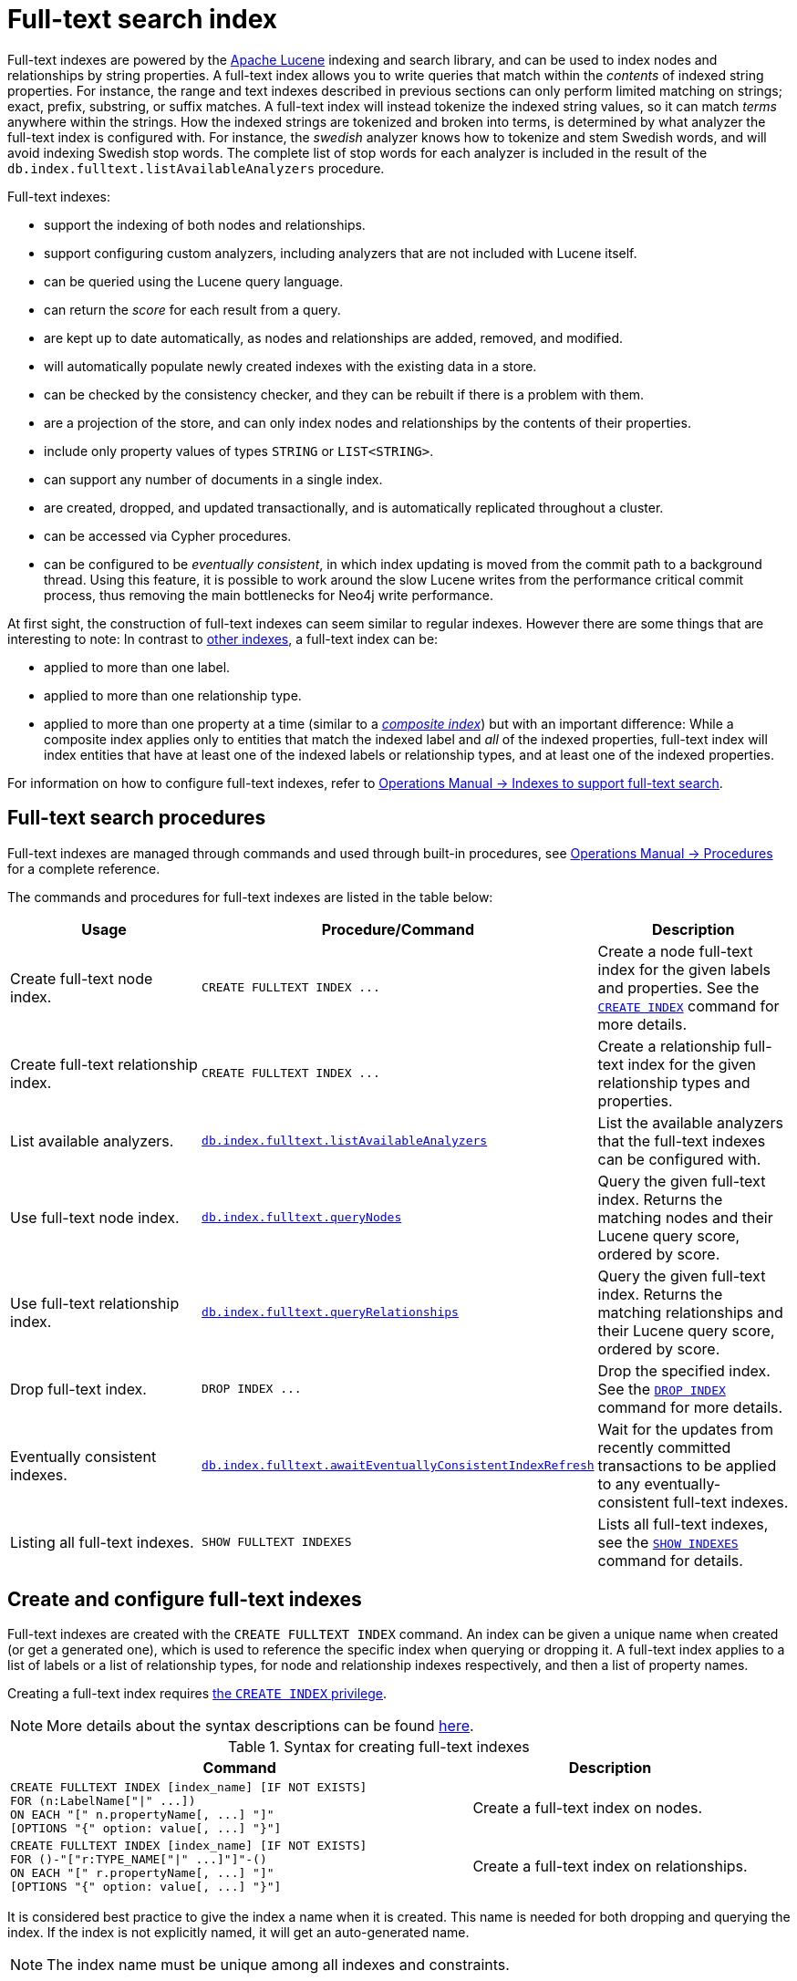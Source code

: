 :description: This chapter describes how to use full-text indexes, to enable full-text search.

[[indexes-fulltext-search]]
= Full-text search index

Full-text indexes are powered by the link:https://lucene.apache.org/[Apache Lucene] indexing and search library, and can be used to index nodes and relationships by string properties.
A full-text index allows you to write queries that match within the _contents_ of indexed string properties.
For instance, the range and text indexes described in previous sections can only perform limited matching on strings; exact, prefix, substring, or suffix matches.
A full-text index will instead tokenize the indexed string values, so it can match _terms_ anywhere within the strings.
How the indexed strings are tokenized and broken into terms, is determined by what analyzer the full-text index is configured with.
For instance, the _swedish_ analyzer knows how to tokenize and stem Swedish words, and will avoid indexing Swedish stop words.
The complete list of stop words for each analyzer is included in the result of the `db.index.fulltext.listAvailableAnalyzers` procedure.


Full-text indexes:

* support the indexing of both nodes and relationships.
* support configuring custom analyzers, including analyzers that are not included with Lucene itself.
* can be queried using the Lucene query language.
* can return the _score_ for each result from a query.
* are kept up to date automatically, as nodes and relationships are added, removed, and modified.
* will automatically populate newly created indexes with the existing data in a store.
* can be checked by the consistency checker, and they can be rebuilt if there is a problem with them.
* are a projection of the store, and can only index nodes and relationships by the contents of their properties.
* include only property values of types `STRING` or `LIST<STRING>`.
* can support any number of documents in a single index.
* are created, dropped, and updated transactionally, and is automatically replicated throughout a cluster.
* can be accessed via Cypher procedures.
* can be configured to be _eventually consistent_, in which index updating is moved from the commit path to a background thread.
Using this feature, it is possible to work around the slow Lucene writes from the performance critical commit process, thus removing the main bottlenecks for Neo4j write performance.

At first sight, the construction of full-text indexes can seem similar to regular indexes.
However there are some things that are interesting to note:
In contrast to xref::indexes-for-search-performance.adoc[other indexes], a full-text index can be:

* applied to more than one label.
* applied to more than one relationship type.
* applied to more than one property at a time (similar to a xref::indexes-for-search-performance.adoc#indexes-create-a-composite-range-index-for-nodes[_composite index_]) but with an important difference:
While a composite index applies only to entities that match the indexed label and _all_ of the indexed properties, full-text index will index entities that have at least one of the indexed labels or relationship types, and at least one of the indexed properties.

For information on how to configure full-text indexes, refer to link:{neo4j-docs-base-uri}/operations-manual/{page-version}/performance/index-configuration#index-configuration-fulltext[Operations Manual -> Indexes to support full-text search].


[[indexes-fulltext-search-manage]]
== Full-text search procedures

Full-text indexes are managed through commands and used through built-in procedures, see link:{neo4j-docs-base-uri}/operations-manual/{page-version}/reference/procedures[Operations Manual -> Procedures] for a complete reference.

The commands and procedures for full-text indexes are listed in the table below:


[options="header"]
|===
| Usage | Procedure/Command | Description

| Create full-text node index.
| `+CREATE FULLTEXT INDEX ...+`
| Create a node full-text index for the given labels and properties.
See the xref:indexes-for-search-performance.adoc#indexes-create-indexes[`CREATE INDEX`] command for more details.

| Create full-text relationship index.
| `+CREATE FULLTEXT INDEX ...+`
a|
Create a relationship full-text index for the given relationship types and properties.

| List available analyzers.
| https://neo4j.com/docs/operations-manual/current/reference/procedures/#procedure_db_index_fulltext_listavailableanalyzers[`db.index.fulltext.listAvailableAnalyzers`]
| List the available analyzers that the full-text indexes can be configured with.

| Use full-text node index.
| https://neo4j.com/docs/operations-manual/current/reference/procedures/#procedure_db_index_fulltext_querynodes[`db.index.fulltext.queryNodes`]
| Query the given full-text index. Returns the matching nodes and their Lucene query score, ordered by score.

| Use full-text relationship index.
| https://neo4j.com/docs/operations-manual/current/reference/procedures/#procedure_db_index_fulltext_queryrelationships[`db.index.fulltext.queryRelationships`]
| Query the given full-text index. Returns the matching relationships and their Lucene query score, ordered by score.

| Drop full-text index.
| `+DROP INDEX ...+`
| Drop the specified index.
See the xref:indexes-for-search-performance.adoc#indexes-drop-indexes[`DROP INDEX`] command for more details.


| Eventually consistent indexes.
| https://neo4j.com/docs/operations-manual/current/reference/procedures/#procedure_db_index_fulltext_awaiteventuallyconsistentindexrefresh[`db.index.fulltext.awaitEventuallyConsistentIndexRefresh`]
| Wait for the updates from recently committed transactions to be applied to any eventually-consistent full-text indexes.

| Listing all full-text indexes.
| `SHOW FULLTEXT INDEXES`
| Lists all full-text indexes, see the xref::indexes-for-search-performance.adoc#indexes-list-indexes[`SHOW INDEXES`] command for details.

|===


[[indexes-fulltext-search-create-and-configure]]
== Create and configure full-text indexes

Full-text indexes are created with the `CREATE FULLTEXT INDEX` command.
An index can be given a unique name when created (or get a generated one), which is used to reference the specific index when querying or dropping it.
A full-text index applies to a list of labels or a list of relationship types, for node and relationship indexes respectively, and then a list of property names.

Creating a full-text index requires link:{neo4j-docs-base-uri}/operations-manual/{page-version}/authentication-authorization/database-administration/#access-control-database-administration-index[the `CREATE INDEX` privilege].

[NOTE]
====
More details about the syntax descriptions can be found link:{neo4j-docs-base-uri}/operations-manual/{page-version}/database-administration/syntax/#administration-syntax-reading[here].
====

.Syntax for creating full-text indexes
[options="header", width="100%", cols="5a, 3"]
|===
| Command | Description

| [source, syntax, role=noplay, indent=0]
----
CREATE FULLTEXT INDEX [index_name] [IF NOT EXISTS]
FOR (n:LabelName["\|" ...])
ON EACH "[" n.propertyName[, ...] "]"
[OPTIONS "{" option: value[, ...] "}"]
----
| Create a full-text index on nodes.

| [source, syntax, role=noplay, indent=0]
----
CREATE FULLTEXT INDEX [index_name] [IF NOT EXISTS]
FOR ()-"["r:TYPE_NAME["\|" ...]"]"-()
ON EACH "[" r.propertyName[, ...] "]"
[OPTIONS "{" option: value[, ...] "}"]
----
| Create a full-text index on relationships.

|===

It is considered best practice to give the index a name when it is created. This name is needed for both dropping and querying the index.
If the index is not explicitly named, it will get an auto-generated name.

[NOTE]
====
The index name must be unique among all indexes and constraints.
====

Index provider and configuration settings can be specified using the `OPTIONS` clause.
Supported settings are `fulltext.analyzer`, for specifying what analyzer to use when indexing and querying.
Use the `db.index.fulltext.listAvailableAnalyzers` procedure to see what options are available.
To make this index eventually consistent, `fulltext.eventually_consistent` should be set to `true`.
This will ensure that updates from committing transactions are applied in a background thread.

The command is optionally idempotent. This means that its default behavior is to throw an error if an attempt is made to create the same index twice.
With `IF NOT EXISTS`, no error is thrown and nothing happens should an index with the same name, schema or both already exist.
It may still throw an error should a constraint with the same name exist.

.+CREATE FULLTEXT INDEX+
======

For instance, if we have a movie with a title.

.Query
[source, cypher]
----
CREATE (m:Movie {title: "The Matrix"}) RETURN m.title
----

.Result
[role="queryresult",options="header,footer",cols="1*<m"]
|===

| +m.title+
| +"The Matrix"+

|===

And we have a full-text index on the `title` and `description` properties of movies and books.

.Query
[source, cypher]
----
CREATE FULLTEXT INDEX titlesAndDescriptions FOR (n:Movie|Book) ON EACH [n.title, n.description]
----

.Result
[queryresult]
----
Added 1 index.
----

Then our movie node from above will be included in the index, even though it only has one of the indexed labels, and only one of the indexed properties:

.Query
[source, cypher]
----
CALL db.index.fulltext.queryNodes("titlesAndDescriptions", "matrix") YIELD node, score
RETURN node.title, node.description, score
----

.Result
[role="queryresult",options="header,footer",cols="3*<m"]
|===

| +node.title+ | +node.description+ | +score+
| +"The Matrix"+ | +<null>+ | +0.13076457381248474+
3+d|Rows: 1

|===

The same is true for full-text indexes on relationships.
Though a relationship can only have one type, a relationship full-text index can index multiple types, and all relationships will be included that match one of the relationship types, and at least one of the indexed properties.

======


The `CREATE FULLTEXT INDEX` command take an optional clause, called `options`. This have two parts, the `indexProvider` and `indexConfig`.
The provider can only have the default value, `'fulltext-1.0'`.
The `indexConfig` is a map from string to string and booleans, and can be used to set index-specific configuration settings.

The `fulltext.analyzer` setting can be used to configure an index-specific analyzer.
The possible values for the `fulltext.analyzer` setting can be listed with the `db.index.fulltext.listAvailableAnalyzers` procedure.

The `fulltext.eventually_consistent` setting, if set to `true`, will put the index in an _eventually consistent_ update mode.
This means that updates will be applied in a background thread "as soon as possible", instead of during transaction commit like other indexes.


.+CREATE FULLTEXT INDEX+
======

.Query
[source, cypher]
----
CREATE FULLTEXT INDEX taggedByRelationshipIndex FOR ()-[r:TAGGED_AS]-() ON EACH [r.taggedByUser]
OPTIONS {
  indexConfig: {
    `fulltext.analyzer`: 'url_or_email',
    `fulltext.eventually_consistent`: true
  }
}
----

In this example, an eventually consistent relationship full-text index is created for the `TAGGED_AS` relationship type, and the `taggedByUser` property, and the index uses the `url_or_email` analyzer.
This could, for instance, be a system where people are assigning tags to documents, and where the index on the `taggedByUser` property will allow them to quickly find all of the documents they have tagged.
Had it not been for the relationship index, one would have had to add artificial connective nodes between the tags and the documents in the data model, just so these nodes could be indexed.

.Result
[queryresult]
----
Added 1 index.
----

======


[[indexes-fulltext-search-query]]
== Query full-text indexes

Full-text indexes will, in addition to any exact matches, also return _approximate_ matches to a given query.
Both the property values that are indexed, and the queries to the index, are processed through the analyzer such that the index can find that don't _exactly_ matches.
The `score` that is returned alongside each result entry, represents how well the index thinks that entry matches the given query.
The results are always returned in _descending score order_, where the best matching result entry is put first.


.Query full-text
======

To illustrate, in the example below, we search our movie database for `"Full Metal Jacket"`, and even though there is an exact match as the first result, we also get three other less interesting results:

////
[source, cypher, role=test-setup]
----
CREATE (:Movie {title: "Full Metal Jacket"}), (:Movie {title: "The Jacket"}), (:Movie {title: "Yellow Jacket"}), (:Movie {title: "Full Moon High"}), (:Movie {title: "Metallica Through The Never", description: "The movie follows the young roadie Trip through his surreal adventure with the band."});
----
////

.Query
[source, cypher]
----
CALL db.index.fulltext.queryNodes("titlesAndDescriptions", "Full Metal Jacket") YIELD node, score
RETURN node.title, score
----

.Result
[role="queryresult",options="header,footer",cols="2*<m"]
|===

| +node.title+ | +score+
| +"Full Metal Jacket"+ | +1.411118507385254+
| +"Full Moon High"+ | +0.44524085521698+
| +"Yellow Jacket"+ | +0.3509605824947357+
| +"The Jacket"+ | +0.3509605824947357+
2+d|Rows: 4

|===

======


Full-text indexes are powered by the link:https://lucene.apache.org/[Apache Lucene] indexing and search library.
This means that we can use Lucene's full-text query language to express what we wish to search for.
For instance, if we are only interested in exact matches, then we can quote the string we are searching for.


.Query full-text
======

.Query
[source, cypher]
----
CALL db.index.fulltext.queryNodes("titlesAndDescriptions", '"Full Metal Jacket"') YIELD node, score
RETURN node.title, score
----

When we put "Full Metal Jacket" in quotes, Lucene only gives us exact matches.

.Result
[role="queryresult",options="header,footer",cols="2*<m"]
|===
| +node.title+ | +score+
| +"Full Metal Jacket"+ | +1.411118507385254+
2+d|Rows: 1
|===

======


Lucene also allows us to use logical operators, such as `AND` and `OR`, to search for terms.


.Query full-text
======

.Query
[source, cypher]
----
CALL db.index.fulltext.queryNodes("titlesAndDescriptions", 'full AND metal') YIELD node, score
RETURN node.title, score
----

Only the `Full Metal Jacket` movie in our database has both the words `full` and `metal`.

.Result
[role="queryresult",options="header,footer",cols="2*<m"]
|===

| +node.title+ | +score+
| +"Full Metal Jacket"+ | +1.1113792657852173+
2+d|Rows: 1

|===

======


It is also possible to search for only specific properties, by putting the property name and a colon in front of the text being searched for.


.Query full-text
======

.Query
[source, cypher, indent=0]
----
CALL db.index.fulltext.queryNodes("titlesAndDescriptions", 'description:"surreal adventure"') YIELD node, score
RETURN node.title, node.description, score
----

.Result
[role="queryresult",options="header,footer",cols="3*<m"]
|===

| +node.title+ | +node.description+ | +score+
| +"Metallica Through The Never"+ | +"The movie follows the young roadie Trip through his surreal adventure with the band."+ | +0.2615291476249695+
3+d|Rows: 1

|===

======

A complete description of the Lucene query syntax can be found in the link:https://lucene.apache.org/core/8_2_0/queryparser/org/apache/lucene/queryparser/classic/package-summary.html#package.description[Lucene documentation].


[[indexes-fulltext-search-text-array-properties]]
== Handling of Text Array properties

If the indexed property contains a text array, each element of this array is analyzed independently and all produced terms are associated with the same property name.
This means that when querying such an indexed node or relationship, there is a match if any of the array elements match the query.
For scoring purposes, the full-text index treats it as a single-property value, and the score will represent how close the query is to matching the entire array.


.Text Array properties
======

////
[source, cypher, role=test-setup]
----
MATCH (m:Movie {title: 'The Matrix'})
SET m.reviews = ['The best movie ever.', 'The movie is nonsense.'];
CREATE FULLTEXT INDEX reviews FOR (m:Movie) ON EACH [m.reviews]
----
////

For example, both of the following queries match the same node while referring different elements:

.Query
[source, cypher]
----
CALL db.index.fulltext.queryNodes('reviews', 'best') YIELD node, score
RETURN
  node.title AS title,
  node.reviews AS reviews,
  score
----


.Result
[role="queryresult",options="header,footer",cols="3*<m"]
|===

| +title+ | +reviews+ | +score+ 
| +'The Matrix'+ | +['The best movie ever.', 'The movie is nonsense.']+ | + 0.13076457381248474 +

3+d|Rows: 1

|===

.Query
[source, cypher]
----
CALL db.index.fulltext.queryNodes("reviews", 'nonsense') YIELD node, score
RETURN
  node.title AS title,
  node.reviews AS reviews,
  score
----

.Result
[role="queryresult",options="header,footer",cols="3*<m"]
|===

| +title+ | +reviews+ | +score+ 
| +'The Matrix'+ | +['The best movie ever.', 'The movie is nonsense.']+ | + 0.13076457381248474 +

3+d|Rows: 1

|===

======


[[indexes-fulltext-search-drop]]
== Drop full-text indexes

A full-text node index is dropped by using the xref::indexes-for-search-performance.adoc#indexes-drop-an-index[same command as for other indexes], `DROP INDEX`.

Dropping a full-text index requires link:{neo4j-docs-base-uri}/operations-manual/{page-version}/authentication-authorization/database-administration/#access-control-database-administration-index[the `DROP INDEX` privilege].

.+DROP INDEX+
======

In the following example, we will drop the `taggedByRelationshipIndex` that we created previously:

.Query
[source, cypher]
----
DROP INDEX taggedByRelationshipIndex
----

.Result
[queryresult]
----
Removed 1 index.
----

======


